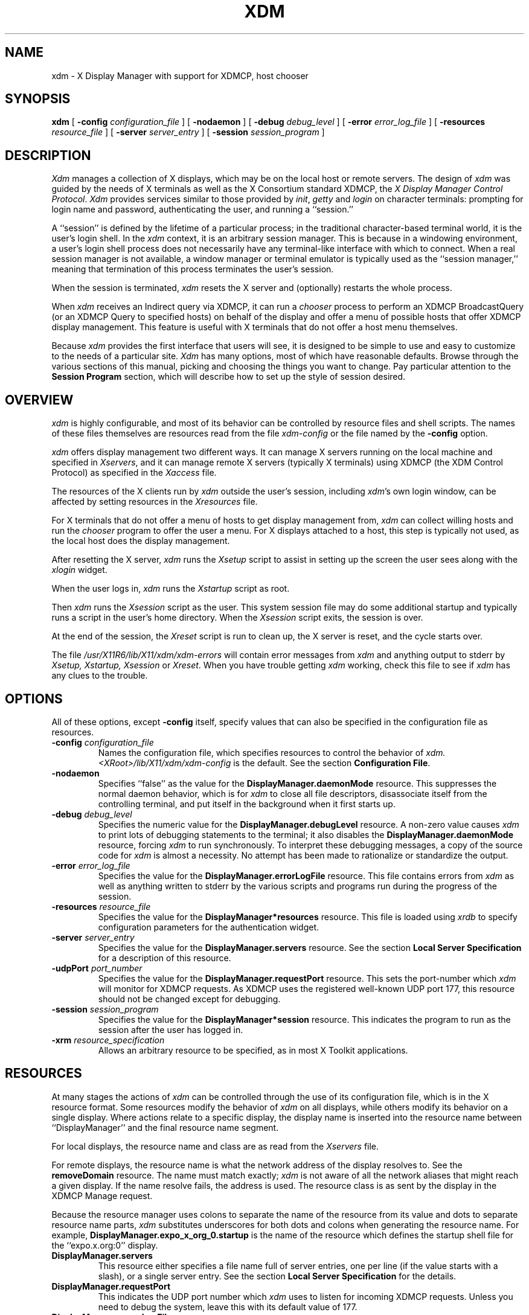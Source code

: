 .\" $XConsortium: xdm.man,v 1.34 94/04/17 20:03:49 gildea Exp $
.\" $Id: xdm.man,v 1.2 1998/09/30 21:35:45 bieker Exp $
.\" Copyright (c) 1988, 1994  X Consortium
.\" 
.\" Permission is hereby granted, free of charge, to any person obtaining
.\" a copy of this software and associated documentation files (the
.\" "Software"), to deal in the Software without restriction, including
.\" without limitation the rights to use, copy, modify, merge, publish,
.\" distribute, sublicense, and/or sell copies of the Software, and to
.\" permit persons to whom the Software is furnished to do so, subject to
.\" the following conditions:
.\" 
.\" The above copyright notice and this permission notice shall be included
.\" in all copies or substantial portions of the Software.
.\" 
.\" THE SOFTWARE IS PROVIDED "AS IS", WITHOUT WARRANTY OF ANY KIND, EXPRESS
.\" OR IMPLIED, INCLUDING BUT NOT LIMITED TO THE WARRANTIES OF
.\" MERCHANTABILITY, FITNESS FOR A PARTICULAR PURPOSE AND NONINFRINGEMENT.
.\" IN NO EVENT SHALL THE X CONSORTIUM BE LIABLE FOR ANY CLAIM, DAMAGES OR
.\" OTHER LIABILITY, WHETHER IN AN ACTION OF CONTRACT, TORT OR OTHERWISE,
.\" ARISING FROM, OUT OF OR IN CONNECTION WITH THE SOFTWARE OR THE USE OR
.\" OTHER DEALINGS IN THE SOFTWARE.
.\" 
.\" Except as contained in this notice, the name of the X Consortium shall
.\" not be used in advertising or otherwise to promote the sale, use or
.\" other dealings in this Software without prior written authorization
.\" from the X Consortium.
.TH XDM 1 "Release 6" "X Version 11"
.SH NAME
xdm \- X Display Manager with support for XDMCP, host chooser
.SH SYNOPSIS
.B xdm
[
.B \-config
.I configuration_file
] [
.B \-nodaemon
] [
.B \-debug
.I debug_level
] [
.B \-error
.I error_log_file
] [
.B \-resources
.I resource_file
] [
.B \-server
.I server_entry
] [
.B \-session
.I session_program
]
.SH DESCRIPTION
.I Xdm
manages a collection of X displays, which may be on the local host
or remote servers.  The design of
.I xdm
was guided by the needs of X terminals as well as the X Consortium standard
XDMCP, the \fIX Display Manager Control Protocol\fP.
.I Xdm
provides services similar to those provided by \fIinit\fP, \fIgetty\fP
and \fIlogin\fP on character terminals: prompting for login name and password,
authenticating the user, and running a ``session.''
.PP
A ``session'' is defined by the lifetime of a particular process; in the
traditional character-based terminal world, it is the user's login shell.
In the
.I xdm
context, it is an arbitrary session manager.  This is because in a windowing
environment, a user's login shell process does not necessarily have any
terminal-like interface with which to connect.
When a real session manager is not available, a window manager or terminal
emulator is typically used as the ``session manager,'' meaning that
termination of this process terminates the user's session.
.PP
When the session is terminated, \fIxdm\fP
resets the X server and (optionally) restarts the whole process.
.PP
When \fIxdm\fP receives an Indirect query via XDMCP, it can run a
\fIchooser\fP process to
perform an XDMCP BroadcastQuery (or an XDMCP Query to specified hosts)
on behalf of the display and
offer a menu of possible hosts that offer XDMCP display management.
This feature is useful with X terminals that do not offer a host
menu themselves.
.PP
Because
.I xdm
provides the first interface that users will see, it is designed to be
simple to use and easy to customize to the needs of a particular site.
.I Xdm
has many options, most of which have reasonable defaults.  Browse through the
various sections of this manual,
picking and choosing the things you want to change.
Pay particular attention to the
.B "Session Program"
section, which will describe how to
set up the style of session desired.
.SH "OVERVIEW"
\fIxdm\fP is highly configurable, and most of its behavior can be
controlled by resource files and shell scripts.  The names of these
files themselves are resources read from the file \fIxdm-config\fP or
the file named by the \fB\-config\fP option.
.PP
\fIxdm\fP offers display management two different ways.  It can manage
X servers running on the local machine and specified in
\fIXservers\fP, and it can manage remote X servers (typically X
terminals) using XDMCP (the XDM Control Protocol)
as specified in the \fIXaccess\fP file.
.PP
The resources of the X clients run by \fIxdm\fP outside the user's
session, including \fIxdm\fP's own login window, can be
affected by setting resources in the \fIXresources\fP file.
.PP
For X terminals that do not offer a menu of hosts to get display
management from, \fIxdm\fP can collect willing hosts and run the
\fIchooser\fP program to offer the user a menu.
For X displays attached to a host, this step is typically not used, as
the local host does the display management.
.PP
After resetting the X server, \fIxdm\fP runs the \fIXsetup\fP script
to assist in setting up the screen the user sees along with the
\fIxlogin\fP widget.
.PP
When the user logs in, \fIxdm\fP runs the \fIXstartup\fP script as
root.
.PP
Then \fIxdm\fP runs the \fIXsession\fP script as the user.  This
system session file may do some additional startup and typically runs
a script in the user's home directory.  When the \fIXsession\fP script
exits, the session is over.
.PP
At the end of the session, the \fIXreset\fP script is run to clean up,
the X server is reset, and the cycle starts over.
.PP
The file \fI/usr/X11R6/lib/X11/xdm/xdm-errors\fP will contain error 
messages from
.I xdm
and anything output to stderr by \fIXsetup, Xstartup, Xsession\fP
or \fIXreset\fP.
When you have trouble getting
.I xdm
working, check this file to see if
.I xdm
has any clues to the trouble.
.SH OPTIONS
.PP
All of these options, except \fB\-config\fP itself,
specify values that can also be specified in the configuration file
as resources.
.IP "\fB\-config\fP \fIconfiguration_file\fP"
Names the configuration file, which specifies resources to control
the behavior of
.I xdm.
.I <XRoot>/lib/X11/xdm/xdm-config
is the default.
See the section \fBConfiguration File\fP.
.IP "\fB\-nodaemon\fP"
Specifies ``false'' as the value for the \fBDisplayManager.daemonMode\fP
resource.
This suppresses the normal daemon behavior, which is for
.I xdm
to close all file descriptors, disassociate itself from
the controlling terminal, and put
itself in the background when it first starts up.
.IP "\fB\-debug\fP \fIdebug_level\fP"
Specifies the numeric value for the \fBDisplayManager.debugLevel\fP
resource.  A non-zero value causes
.I xdm
to print lots of debugging statements to the terminal; it also disables the
\fBDisplayManager.daemonMode\fP resource, forcing
.I xdm
to run synchronously.  To interpret these debugging messages, a copy
of the source code for
.I xdm
is almost a necessity.  No attempt has been
made to rationalize or standardize the output.
.IP "\fB\-error\fP \fIerror_log_file\fP"
Specifies the value for the \fBDisplayManager.errorLogFile\fP resource.
This file contains errors from
.I xdm
as well as anything written to stderr by the various scripts and programs
run during the progress of the session.
.IP "\fB\-resources\fP \fIresource_file\fP"
Specifies the value for the \fBDisplayManager*resources\fP resource.  This file
is loaded using
.I xrdb
to specify configuration parameters for the
authentication widget.
.IP "\fB\-server\fP \fIserver_entry\fP"
Specifies the value for the \fBDisplayManager.servers\fP resource.
See the section
.B "Local Server Specification"
for a description of this resource.
.IP "\fB\-udpPort\fP \fIport_number\fP"
Specifies the value for the \fBDisplayManager.requestPort\fP resource.  This
sets the port-number which
.I xdm
will monitor for XDMCP requests.  As XDMCP
uses the registered well-known UDP port 177, this resource should
not be changed except for debugging.
.IP "\fB\-session\fP \fIsession_program\fP"
Specifies the value for the \fBDisplayManager*session\fP resource.  This
indicates the program to run as the session after the user has logged in.
.IP "\fB\-xrm\fP \fIresource_specification\fP"
Allows an arbitrary resource to be specified, as in most
X Toolkit applications.
.SH RESOURCES
At many stages the actions of
.I xdm
can be controlled through the use of its configuration file, which is in the
X resource format.
Some resources modify the behavior of
.I xdm
on all displays,
while others modify its behavior on a single display.  Where actions relate
to a specific display,
the display name is inserted into the resource name between
``DisplayManager'' and the final resource name segment.
.PP
For local displays, the resource name and class are as read from the
\fIXservers\fP file.
.PP
For remote displays, the resource name is what the network address of
the display resolves to.  See the \fBremoveDomain\fP resource.  The
name must match exactly; \fIxdm\fP is not aware of
all the network aliases that might reach a given display.
If the name resolve fails, the address is
used.  The resource class is as sent by the display in the XDMCP
Manage request.
.PP
Because the resource
manager uses colons to separate the name of the resource from its value and
dots to separate resource name parts,
.I xdm
substitutes underscores for both dots and colons when generating the resource
name.
For example, \fBDisplayManager.expo_x_org_0.startup\fP is the name of the 
resource which defines the startup shell file for the ``expo.x.org:0'' display.
.\"
.IP "\fBDisplayManager.servers\fP"
This resource either specifies a file name full of server entries, one per
line (if the value starts with a slash), or a single server entry.
See the section \fBLocal Server Specification\fP for the details.
.IP "\fBDisplayManager.requestPort\fP"
This indicates the UDP port number which
.I xdm
uses to listen for incoming XDMCP requests.  Unless you need to debug the
system, leave this with its default value of 177.
.IP "\fBDisplayManager.errorLogFile\fP"
Error output is normally directed at the system console.  To redirect it,
set this resource to a file name.  A method to send these messages to
.I syslog
should be developed for systems which support it; however, the
wide variety of interfaces precludes any system-independent
implementation.  This file also contains any output directed to stderr
by the \fIXsetup, Xstartup, Xsession\fP and \fIXreset\fP files,
so it will contain descriptions
of problems in those scripts as well.
.IP "\fBDisplayManager.debugLevel\fP"
If the integer value of this resource is greater than zero,
reams of
debugging information will be printed.  It also disables daemon mode, which
would redirect the information into the bit-bucket, and
allows non-root users to run
.I xdm,
which would normally not be useful.
.IP "\fBDisplayManager.daemonMode\fP"
Normally,
.I xdm
attempts to make itself into a daemon process unassociated with any terminal.
This is
accomplished by forking and leaving the parent process to exit, then closing
file descriptors and releasing the controlling terminal.  In some
environments this is not desired (in particular, when debugging).  Setting
this resource to ``false'' will disable this feature.
.IP "\fBDisplayManager.pidFile\fP"
The filename specified will be created to contain an ASCII
representation of the process-id of the main
.I xdm
process.
.I Xdm
also uses file locking on this file
to attempt to eliminate multiple daemons running on
the same machine, which would cause quite a bit of havoc.
.IP "\fBDisplayManager.lockPidFile\fP"
This is the resource which controls whether
.I xdm
uses file locking to keep multiple display managers from running amok.
On System V, this
uses the \fIlockf\fP library call, while on BSD it uses \fIflock.\fP
.IP "\fBDisplayManager.authDir\fP"
This names a directory in which
.I xdm
stores authorization files while initializing the session.  The
default value is \fI<XRoot>/lib/X11/xdm.\fP
.IP \fBDisplayManager.autoRescan\fP
This boolean controls whether
.I xdm
rescans the configuration, servers, access control and authentication keys
files after a session terminates and the files have changed.  By default it
is ``true.''  You can force
.I xdm
to reread these files by sending a SIGHUP to the main process.
.IP "\fBDisplayManager.removeDomainname\fP"
When computing the display name for XDMCP clients, the name resolver will
typically create a fully qualified host name for the terminal.  As this is
sometimes confusing,
.I xdm
will remove the domain name portion of the host name if it is the same as the
domain name of the local host when this variable is set.  By default the
value is ``true.''
.IP "\fBDisplayManager.keyFile\fP"
XDM-AUTHENTICATION-1 style XDMCP authentication requires that a private key
be shared between
.I xdm
and the terminal.  This resource specifies the file containing those
values.  Each entry in the file consists of a display name and the shared
key.  By default,
.I xdm
does not include support for XDM-AUTHENTICATION-1, as it requires DES which
is not generally distributable because of United States export restrictions.
.IP \fBDisplayManager.accessFile\fP
To prevent unauthorized XDMCP service and to allow forwarding of XDMCP
IndirectQuery requests, this file contains a database of hostnames which are
either allowed direct access to this machine, or have a list of hosts to
which queries should be forwarded to.  The format of this file is described
in the section
.B "XDMCP Access Control."
.IP \fBDisplayManager.exportList\fP
A list of additional environment variables, separated by white space,
to pass on to the \fIXsetup\fP,
\fIXstartup\fP, \fIXsession\fP, and \fIXreset\fP programs.
.IP \fBDisplayManager.randomFile\fP
A file to checksum to generate the seed of authorization keys.
This should be a file that changes frequently.
The default is \fI/dev/mem\fP.
.IP \fBDisplayManager.greeterLib\fP
On systems that support a dynamically-loadable greeter library, the
name of the library.  Default is \fI<XRoot>/lib/X11/xdm/libXdmGreet.so\fP.
.IP \fBDisplayManager.choiceTimeout\fP
Number of seconds to wait for display to respond after user has
selected a host from the chooser.  If the display sends an XDMCP
IndirectQuery within this time, the request is forwarded to the chosen
host.  Otherwise, it is assumed to be from a new session and the
chooser is offered again.
Default is 15.
.\"
.IP "\fBDisplayManager.\fP\fIDISPLAY\fP\fB.resources\fP"
This resource specifies the name of the file to be loaded by \fIxrdb\fP
as the resource database onto the root window of screen 0 of the display.
The \fIXsetup\fP program, the Login widget, and \fIchooser\fP will use
the resources set in this file.
This resource data base is loaded just before the authentication procedure
is started, so it can control the appearance of the login window.  See the
section
.B "Authentication Widget,"
which describes the various
resources that are appropriate to place in this file.
There is no default value for this resource, but
\fI<XRoot>/lib/X11/xdm/Xresources\fP
is the conventional name.
.IP "\fBDisplayManager.\fP\fIDISPLAY\fP\fB.chooser\fP"
Specifies the program run to offer a host menu for Indirect queries
redirected to the special host name CHOOSER.
\fI<XRoot>/lib/X11/xdm/chooser\fP is the default.
See the sections \fBXDMCP Access Control\fP and \fBChooser\fP.
.IP "\fBDisplayManager.\fP\fIDISPLAY\fP\fB.xrdb\fP"
Specifies the program used to load the resources.  By default,
.I xdm
uses \fI<XRoot>/bin/xrdb\fP.
.IP "\fBDisplayManager.\fP\fIDISPLAY\fP\fB.cpp\fP"
This specifies the name of the C preprocessor which is used by \fIxrdb\fP.
.IP "\fBDisplayManager.\fP\fIDISPLAY\fP\fB.setup\fP"
This specifies a program which is run (as root) before offering the
Login window.  This may be used to change the appearance of the screen
around the Login window or to put up other windows (e.g., you may want
to run \fIxconsole\fP here).
By default, no program is run.  The conventional name for a
file used here is \fIXsetup\fP.
See the section \fBSetup Program.\fP
.IP "\fBDisplayManager.\fP\fIDISPLAY\fP\fB.startup\fP"
This specifies a program which is run (as root) after the authentication
process succeeds.  By default, no program is run.  The conventional name for a
file used here is \fIXstartup\fP.
See the section \fBStartup Program.\fP
.IP "\fBDisplayManager.\fP\fIDISPLAY\fP\fB.session\fP"
This specifies the session to be executed (not running as root).
By default, \fI<XRoot>/bin/xterm\fP is
run.  The conventional name is \fIXsession\fP.
See the section
.B "Session Program."
.IP "\fBDisplayManager.\fP\fIDISPLAY\fP\fB.reset\fP"
This specifies a program which is run (as root) after the session terminates.
Again, by default no program is run.
The conventional name is \fIXreset\fP.
See the section
.B "Reset Program."
.IP "\fBDisplayManager.\fP\fIDISPLAY\fP\fB.openDelay\fP"
.IP "\fBDisplayManager.\fP\fIDISPLAY\fP\fB.openRepeat\fP"
.IP "\fBDisplayManager.\fP\fIDISPLAY\fP\fB.openTimeout\fP"
.IP "\fBDisplayManager.\fP\fIDISPLAY\fP\fB.startAttempts\fP"
These numeric resources control the behavior of
.I xdm
when attempting to open intransigent servers.  \fBopenDelay\fP is
the length of the
pause (in seconds) between successive attempts, \fBopenRepeat\fP is the
number of attempts to make, \fBopenTimeout\fP is the amount of time
to wait while actually
attempting the open (i.e., the maximum time spent in the
.IR connect (2)
system call) and \fBstartAttempts\fP is the number of times this entire process
is done before giving up on the server.  After \fBopenRepeat\fP attempts have been made,
or if \fBopenTimeout\fP seconds elapse in any particular attempt,
.I xdm
terminates and restarts the server, attempting to connect again.
This
process is repeated \fBstartAttempts\fP times, at which point the display is
declared dead and disabled.  Although
this behavior may seem arbitrary, it has been empirically developed and
works quite well on most systems.  The default values are
5 for \fBopenDelay\fP, 5 for \fBopenRepeat\fP, 30 for \fBopenTimeout\fP and
4 for \fBstartAttempts\fP.
.IP "\fBDisplayManager.\fP\fIDISPLAY\fP\fB.pingInterval\fP"
.IP "\fBDisplayManager.\fP\fIDISPLAY\fP\fB.pingTimeout\fP"
To discover when remote displays disappear,
.I xdm
occasionally pings them, using an X connection and \fIXSync\fP
calls.  \fBpingInterval\fP specifies the time (in minutes) between each
ping attempt, \fBpingTimeout\fP specifies the maximum amount of time (in
minutes) to wait for the terminal to respond to the request.  If the
terminal does not respond, the session is declared dead and terminated.  By
default, both are set to 5 minutes.  If you frequently use X terminals which
can become isolated from the managing host, you may wish to increase this
value.  The only worry is that sessions will continue to exist after the
terminal has been accidentally disabled.
.I xdm
will not ping local displays.  Although it would seem harmless, it is
unpleasant when the workstation session is terminated as a result of the
server hanging for NFS service and not responding to the ping.
.IP "\fBDisplayManager.\fP\fIDISPLAY\fP\fB.terminateServer\fP"
This boolean resource specifies whether the X server should be terminated
when a session terminates (instead of resetting it).  This option can be
used when the server tends to grow without bound over time, in order to limit
the amount of time the server is run.  The default value is ``false.''
.IP "\fBDisplayManager.\fP\fIDISPLAY\fP\fB.userPath\fP"
.I Xdm
sets the PATH environment variable for the session to this value.  It should
be a colon separated list of directories; see
.IR sh (1)
for a full description.
``:/bin:/usr/bin:/usr/X11R6/bin:/usr/ucb''
is a common setting.
The default value can be specified at build time in the X system
configuration file with DefaultUserPath.
.IP "\fBDisplayManager.\fP\fIDISPLAY\fP\fB.systemPath\fP"
.I Xdm
sets the PATH environment variable for the startup and reset scripts to the
value of this resource.  The default for this resource is specified
at build time by the DefaultSystemPath entry in the system configuration file;
``/etc:/bin:/usr/bin:/usr/X11R6/bin:/usr/ucb'' is a common choice.
Note the absence of ``.'' from this entry.  This is a good practice to
follow for root; it avoids many common Trojan Horse system penetration
schemes.
.IP "\fBDisplayManager.\fP\fIDISPLAY\fP\fB.systemShell\fP"
.I Xdm
sets the SHELL environment variable for the startup and reset scripts to the
value of this resource.  It is \fI/bin/sh\fP by default.
.IP "\fBDisplayManager.\fP\fIDISPLAY\fP\fB.failsafeClient\fP"
If the default session fails to execute,
.I xdm
will fall back to this program.  This program is executed with no
arguments, but executes using the same environment variables as
the session would have had (see the section \fBSession Program\fP).
By default, \fI<XRoot>/bin/xterm\fP is used.
.IP "\fBDisplayManager.\fP\fIDISPLAY\fP\fB.grabServer\fP"
.IP "\fBDisplayManager.\fP\fIDISPLAY\fP\fB.grabTimeout\fP"
To improve security,
.I xdm
grabs the server and keyboard while reading the login name and password.
The
\fBgrabServer\fP resource specifies if the server should be held for the
duration of the name/password reading.  When ``false,'' the server is ungrabbed
after the keyboard grab succeeds, otherwise the server is grabbed until just
before the session begins.  The default is ``false.''
The \fBgrabTimeout\fP resource specifies the maximum time
.I xdm
will wait for the grab to succeed.  The grab may fail if some other
client has the server grabbed, or possibly if the network latencies
are very high.  This resource has a default value of 3 seconds; you
should be cautious when raising it, as a user can be spoofed by a
look-alike window on the display.  If the grab fails,
.I xdm
kills and restarts the server (if possible) and the session.
.IP "\fBDisplayManager.\fP\fIDISPLAY\fP\fB.authorize\fP"
.IP "\fBDisplayManager.\fP\fIDISPLAY\fP\fB.authName\fP"
\fBauthorize\fP is a boolean resource which controls whether
.I xdm
generates and uses authorization for the local server connections.  If
authorization is used, \fBauthName\fP is a list
of authorization mechanisms to use, separated by white space.
XDMCP connections dynamically specify which
authorization mechanisms are supported, so
\fBauthName\fP is ignored in this case.  When \fBauthorize\fP is set for a
display and authorization is not available, the user is informed by having a
different message displayed in the login widget.  By default, \fBauthorize\fP
is ``true.''  \fBauthName\fP is ``MIT-MAGIC-COOKIE-1,'' or, if
XDM-AUTHORIZATION-1 is available, ``XDM-AUTHORIZATION-1\0MIT-MAGIC-COOKIE-1.''
.IP \fBDisplayManager.\fP\fIDISPLAY\fP\fB.authFile\fP
This file is used to communicate the authorization data from
.I xdm
to the server, using the \fB\-auth\fP server command line option.
It should be
kept in a directory which is not world-writable as it could easily be
removed, disabling the authorization mechanism in the server.
.IP "\fBDisplayManager.\fP\fIDISPLAY\fP\fB.authComplain\fP"
If set to ``false,'' disables the use of the \fBunsecureGreeting\fP
in the login window.
See the section \fBAuthentication Widget.\fP
The default is ``true.''
.IP "\fBDisplayManager.\fP\fIDISPLAY\fP\fB.resetSignal\fP"
The number of the signal \fIxdm\fP sends to reset the server.
See the section \fBControlling the Server.\fP
The default is 1 (SIGHUP).
.IP "\fBDisplayManager.\fP\fIDISPLAY\fP\fB.termSignal\fP"
The number of the signal \fIxdm\fP sends to terminate the server.
See the section \fBControlling the Server.\fP
The default is 15 (SIGTERM).
.IP "\fBDisplayManager.\fP\fIDISPLAY\fP\fB.resetForAuth\fP"
The original implementation of authorization in the sample server reread the
authorization file at server reset time, instead of when checking the
initial connection.  As
.I xdm
generates the authorization information just before connecting to the
display, an old server would not get up-to-date authorization information.
This resource causes
.I xdm
to send SIGHUP to the server after setting up the file, causing an
additional server reset to occur, during which time the new authorization
information will be read.
The default is ``false,'' which will work for all MIT servers.
.IP "\fBDisplayManager.\fP\fIDISPLAY\fP\fB.userAuthDir\fP"
When
.I xdm
is unable to write to the usual user authorization file ($HOME/.Xauthority),
it creates a unique file name in this directory and points the environment
variable XAUTHORITY at the created file.  It uses \fI/tmp\fP by default.
.SH "CONFIGURATION FILE"
First, the
.I xdm
configuration file should be set up.
Make a directory (usually \fI<XRoot>/lib/X11/xdm\fP, where <XRoot>
refers to the root of the X11 install tree) to contain all of the relevant
files.  In the examples that follow, we use /usr/X11R6 as the value of
<XRoot>.
.LP
Here is a reasonable configuration file, which could be
named \fIxdm-config\fP:
.nf

.ta .5i 4i

	DisplayManager.servers:	/usr/X11R6/lib/X11/xdm/Xservers
	DisplayManager.errorLogFile:	/usr/X11R6/lib/X11/xdm/xdm-errors
	DisplayManager*resources:	/usr/X11R6/lib/X11/xdm/Xresources
	DisplayManager*startup:	/usr/X11R6/lib/X11/xdm/Xstartup
	DisplayManager*session:	/usr/X11R6/lib/X11/xdm/Xsession
	DisplayManager.pidFile:	/usr/X11R6/lib/X11/xdm/xdm-pid
	DisplayManager._0.authorize:	true
	DisplayManager*authorize:	false

.fi
.PP
Note that this file mostly contains references to other files.  Note also
that some of the resources are specified with ``*'' separating the
components.  These resources can be made unique for each different display,
by replacing the ``*'' with the display-name, but normally this is not very
useful.  See the \fBResources\fP section for a complete discussion.
.SH "XDMCP ACCESS CONTROL"
.PP
The database file specified by the \fBDisplayManager.accessFile\fP provides
information which
.I xdm
uses to control access from displays requesting XDMCP service.  This file
contains three types of entries:  entries which control the response to
Direct and Broadcast queries, entries which control the response to
Indirect queries, and macro definitions.
.PP
The format of the Direct entries is simple, either a host name or a
pattern, which is distinguished from a host name by the inclusion of
one or more meta characters (`*' matches any sequence of 0 or more
characters, and `?' matches any single character) which are compared against
the host name of the display device.
If the entry is a host name, all comparisons are done using
network addresses, so any name which converts to the correct network address
may be used.
For patterns, only canonical host names are used
in the comparison, so ensure that you do not attempt to match
aliases.
Preceding either a host name or a pattern with a `!' character
causes hosts which
match that entry to be excluded.
.PP
An Indirect entry also contains a host name or pattern,
but follows it with a list of
host names or macros to which indirect queries should be sent.
.PP
A macro definition contains a macro name and a list of host names and
other macros that
the macro expands to.  To distinguish macros from hostnames, macro
names start with a `%' character.  Macros may be nested.
.PP
Indirect entries
may also specify to have \fIxdm\fP run \fIchooser\fP to offer a menu
of hosts to connect to.  See the section \fBChooser\fP.
.PP
When checking access for a particular display host, each entry is scanned in
turn and the first matching entry determines the response.  Direct and
Broadcast
entries are ignored when scanning for an Indirect entry and vice-versa.
.PP
Blank lines are ignored, `#' is treated as a comment
delimiter causing the rest of that line to be ignored,
and `\e\fInewline\fP'
causes the newline to be ignored, allowing indirect host lists to span
multiple lines.
.PP
Here is an example Xaccess file:
.LP
.ta 2i 4i
.nf
#
# Xaccess \- XDMCP access control file
#

#
# Direct/Broadcast query entries
#

!xtra.lcs.mit.edu	# disallow direct/broadcast service for xtra
bambi.ogi.edu	# allow access from this particular display
*.lcs.mit.edu	# allow access from any display in LCS

#
# Indirect query entries
#

%HOSTS	expo.lcs.mit.edu xenon.lcs.mit.edu \\
	excess.lcs.mit.edu kanga.lcs.mit.edu

extract.lcs.mit.edu	xenon.lcs.mit.edu	#force extract to contact xenon
!xtra.lcs.mit.edu	dummy	#disallow indirect access
*.lcs.mit.edu	%HOSTS	#all others get to choose
.fi
.SH CHOOSER
.PP
For X terminals that do not offer a host menu for use with Broadcast
or Indirect queries, the \fIchooser\fP program can do this for them.
In the \fIXaccess\fP file, specify ``CHOOSER'' as the first entry in
the Indirect host list.  \fIChooser\fP will send a Query request to
each of the remaining host names in the list and offer a menu of all
the hosts that respond.
.PP
The list may consist of the word ``BROADCAST,'' in which case
\fIchooser\fP will send a Broadcast instead, again offering a menu of
all hosts that respond.  Note that on some operating systems, UDP
packets cannot be broadcast, so this feature will not work.
.PP
Example \fIXaccess\fP file using \fIchooser\fP:

.nf
extract.lcs.mit.edu	CHOOSER %HOSTS	#offer a menu of these hosts
xtra.lcs.mit.edu	CHOOSER BROADCAST	#offer a menu of all hosts
.fi
.PP
The program to use for \fIchooser\fP is specified by the
\fBDisplayManager.\fP\fIDISPLAY\fP\fB.chooser\fP resource.  For more
flexibility at this step, the chooser could be a shell script.
\fIChooser\fP is the session manager here; it is run instead of a
child \fIxdm\fP to manage the display.
.PP
Resources for this program
can be put into the file named by
\fBDisplayManager.\fP\fIDISPLAY\fP\fB.resources\fP.
.PP
When the user selects a host, \fIchooser\fP prints the host chosen,
which is read by the parent \fIxdm\fP, and exits.
\fIxdm\fP closes its connection to the X server, and the server resets
and sends another \fBIndirect\fP XDMCP request.
\fIxdm\fP remembers the user's choice (for
\fBDisplayManager.choiceTimeout\fP seconds) and forwards the request
to the chosen host, which starts a session on that display.
.\"
.SH "LOCAL SERVER SPECIFICATION"
.PP
The resource \fBDisplayManager.servers\fP gives a server specification
or, if the values starts with a slash (/), the name of a file
containing server specifications, one per line.
.PP
Each specification
indicates a display which should constantly be managed and which is
not using XDMCP.
This method is used typically for local servers only.  If the resource
or the file named by the resource is empty, \fIxdm\fP will offer XDMCP
service only.
.PP
Each specification consists of at least three parts:  a display
name, a display class, a display type, and (for local servers) a command
line to start the server.  A typical entry for local display number 0 would
be:
.nf

  :0 Digital-QV local /usr/X11R6/bin/X :0

.fi
The display types are:
.ta 1i
.nf

local		local display: \fIxdm\fP must run the server
foreign		remote display: \fIxdm\fP opens an X connection to a running server

.fi
.PP
The display name must be something that can be passed in the \fB\-display\fP
option to an X program.  This string is used to generate the display-specific
resource names, so be careful to match the
names (e.g., use ``:0 Sun-CG3 local /usr/X11R6/bin/X :0'' instead of
``localhost:0 Sun-CG3 local /usr/X11R6/bin/X :0''
if your other resources are specified as
``DisplayManager._0.session'').  The display class portion is also used in the
display-specific resources, as the class of the resource.  This is
useful if you have a large collection of similar displays (such as a corral of
X terminals) and would like to set resources for groups of them.  When using
XDMCP, the display is required to specify the display class, so the manual
for your particular X terminal should document the display class
string for your device.  If it doesn't, you can run
.I xdm
in debug mode and
look at the resource strings which it generates for that device, which will
include the class string.
.PP
When \fIxdm\fP starts a session, it sets up authorization data for the
server.  For local servers, \fIxdm\fP passes
``\fB\-auth\fP \fIfilename\fP'' on the server's command line to point
it at its authorization data.
For XDMCP servers, \fIxdm\fP passes the
authorization data to the server via the \fBAccept\fP XDMCP request.
.SH RESOURCES FILE
The \fIXresources\fP file is 
loaded onto the display as a resource database using
.I xrdb.
As the authentication
widget reads this database before starting up, it usually contains
parameters for that widget:
.nf
.ta .5i 1i

	xlogin*login.translations: #override\\
		Ctrl<Key>R: abort-display()\\n\\
		<Key>F1: set-session-argument(failsafe) finish-field()\\n\\
		<Key>Return: set-session-argument() finish-field()
	xlogin*borderWidth: 3
	xlogin*greeting: CLIENTHOST
	#ifdef COLOR
	xlogin*greetColor: CadetBlue
	xlogin*failColor: red
	#endif

.fi
.PP
Please note the translations entry; it specifies
a few new translations for the widget which allow users to escape from the
default session (and avoid troubles that may occur in it).  Note that if
#override is not specified, the default translations are removed and replaced
by the new value, not a very useful result as some of the default translations
are quite useful (such as ``<Key>: insert-char ()'' which responds to normal
typing).
.PP
This file may also contain resources for the setup program and \fIchooser\fP.
.SH "SETUP PROGRAM"
The \fIXsetup\fP file is run after
the server is reset, but before the Login window is offered.
The file is typically a shell script.
It is run as root, so should be careful about security.
This is the place to change the root background or bring up other
windows that should appear on the screen along with the Login widget.
.PP
In addition to any specified by \fBDisplayManager.exportList\fP,
the following environment variables are passed:
.nf
.ta .5i 2i

	DISPLAY	the associated display name
	PATH	the value of \fBDisplayManager.\fP\fIDISPLAY\fP\fB.systemPath\fP
	SHELL	the value of \fBDisplayManager.\fP\fIDISPLAY\fP\fB.systemShell\fP
	XAUTHORITY	may be set to an authority file
.fi
.PP
Note that since \fIxdm\fP grabs the keyboard, any other windows will not be
able to receive keyboard input.  They will be able to interact with
the mouse, however; beware of potential security holes here.
If \fBDisplayManager.\fP\fIDISPLAY\fP\fB.grabServer\fP is set,
\fIXsetup\fP will not be able to connect
to the display at all.
Resources for this program
can be put into the file named by
\fBDisplayManager.\fP\fIDISPLAY\fP\fB.resources\fP.
.PP
Here is a sample \fIXsetup\fP script:
.nf

	#!/bin/sh
	# Xsetup_0 \- setup script for one workstation
	xcmsdb < /usr/X11R6/lib/monitors/alex.0
	xconsole\0\-geometry\0480x130\-0\-0\0\-notify\0\-verbose\0\-exitOnFail &

.fi
.SH "AUTHENTICATION WIDGET"
The authentication widget reads a name/password pair
from the keyboard.  Nearly every imaginable
parameter can be controlled with a resource.  Resources for this widget
should be put into the file named by
\fBDisplayManager.\fP\fIDISPLAY\fP\fB.resources\fP.  All of these have reasonable
default values, so it is not necessary to specify any of them.
.IP "\fBxlogin.Login.width, xlogin.Login.height, xlogin.Login.x, xlogin.Login.y\fP"
The geometry of the Login widget is normally computed automatically.  If you
wish to position it elsewhere, specify each of these resources.
.IP "\fBxlogin.Login.foreground\fP"
The color used to display the typed-in user name.
.IP "\fBxlogin.Login.font\fP"
The font used to display the typed-in user name.
.IP "\fBxlogin.Login.greeting\fP"
A string which identifies this window.
The default is ``X Window System.''
.IP "\fBxlogin.Login.unsecureGreeting\fP"
When X authorization is requested in the configuration file for this
display and none is in use, this greeting replaces the standard
greeting.  The default is ``This is an unsecure session''
.IP "\fBxlogin.Login.greetFont\fP"
The font used to display the greeting.
.IP "\fBxlogin.Login.greetColor\fP"
The color used to display the greeting.
.IP "\fBxlogin.Login.namePrompt\fP"
The string displayed to prompt for a user name.
.I Xrdb
strips trailing white space from resource values, so to add spaces at
the end of the prompt (usually a nice thing), add spaces escaped with
backslashes.  The default is ``Login:  ''
.IP "\fBxlogin.Login.passwdPrompt\fP"
The string displayed to prompt for a password.
The default is ``Password:  ''
.IP "\fBxlogin.Login.promptFont\fP"
The font used to display both prompts.
.IP "\fBxlogin.Login.promptColor\fP"
The color used to display both prompts.
.IP "\fBxlogin.Login.fail\fP"
A message which is displayed when the authentication fails.
The default is ``Login incorrect''
.IP "\fBxlogin.Login.failFont\fP"
The font used to display the failure message.
.IP "\fBxlogin.Login.failColor\fP"
The color used to display the failure message.
.IP "\fBxlogin.Login.failTimeout\fP"
The number of seconds that the failure message is displayed.
The default is 30.
.IP "\fBxlogin.Login.translations\fP"
This specifies the translations used for the login widget.  Refer to the X
Toolkit documentation for a complete discussion on translations.  The default
translation table is:
.nf
.ta .5i 2i

	Ctrl<Key>H:	delete-previous-character() \\n\\
	Ctrl<Key>D:	delete-character() \\n\\
	Ctrl<Key>B:	move-backward-character() \\n\\
	Ctrl<Key>F:	move-forward-character() \\n\\
	Ctrl<Key>A:	move-to-begining() \\n\\
	Ctrl<Key>E:	move-to-end() \\n\\
	Ctrl<Key>K:	erase-to-end-of-line() \\n\\
	Ctrl<Key>U:	erase-line() \\n\\
	Ctrl<Key>X:	erase-line() \\n\\
	Ctrl<Key>C:	restart-session() \\n\\
	Ctrl<Key>\\\\:	abort-session() \\n\\
	<Key>BackSpace:	delete-previous-character() \\n\\
	<Key>Delete:	delete-previous-character() \\n\\
	<Key>Return:	finish-field() \\n\\
	<Key>:	insert-char() \\

.fi
.PP
The actions which are supported by the widget are:
.IP "delete-previous-character"
Erases the character before the cursor.
.IP "delete-character"
Erases the character after the cursor.
.IP "move-backward-character"
Moves the cursor backward.
.IP "move-forward-character"
Moves the cursor forward.
.IP "move-to-begining"
(Apologies about the spelling error.)
Moves the cursor to the beginning of the editable text.
.IP "move-to-end"
Moves the cursor to the end of the editable text.
.IP "erase-to-end-of-line"
Erases all text after the cursor.
.IP "erase-line"
Erases the entire text.
.IP "finish-field"
If the cursor is in the name field, proceeds to the password field; if the
cursor is in the password field, checks the current name/password pair.  If
the name/password pair is valid, \fIxdm\fP
starts the session.  Otherwise the failure message is displayed and
the user is prompted again.
.IP "abort-session"
Terminates and restarts the server.
.IP "abort-display"
Terminates the server, disabling it.  This action
is not accessible in the default configuration.
There are various reasons to stop \fIxdm\fP on a system console, such as
when shutting the system down, when using \fIxdmshell\fP,
to start another type of server, or to generally access the console.
Sending \fIxdm\fP a SIGHUP will restart the display.  See the section
\fBControlling XDM\fP.
.IP "restart-session"
Resets the X server and starts a new session.  This can be used when
the resources have been changed and you want to test them or when
the screen has been overwritten with system messages.
.IP "insert-char"
Inserts the character typed.
.IP "set-session-argument"
Specifies a single word argument which is passed to the session at startup.
See the section \fBSession Program\fP.
.IP "allow-all-access"
Disables access control in the server.  This can be used when
the .Xauthority file cannot be created by
.I xdm.
Be very careful using this;
it might be better to disconnect the machine from the network
before doing this.
.SH "STARTUP PROGRAM"
.PP
The \fIXstartup\fP file is typically a shell script.
It is run as root and should be
very careful about security.  This is the place to put commands which add
entries to \fI/etc/utmp\fP
(the \fIsessreg\fP program may be useful here),
mount users' home directories from file servers,
display the message of the day, or abort the session if logins are not
allowed.
.PP
In addition to any specified by \fBDisplayManager.exportList\fP,
the following environment variables are passed:
.nf
.ta .5i 2i

	DISPLAY	the associated display name
	HOME	the initial working directory of the user
	USER	the user name
	PATH	the value of \fBDisplayManager.\fP\fIDISPLAY\fP\fB.systemPath\fP
	SHELL	the value of \fBDisplayManager.\fP\fIDISPLAY\fP\fB.systemShell\fP
	XAUTHORITY	may be set to an authority file

.fi
.PP
No arguments are passed to the script.
.I Xdm
waits until this script exits before starting the user session.  If the
exit value of this script is non-zero,
.I xdm
discontinues the session and starts another authentication
cycle.
.PP
The sample \fIXstartup\fP file shown here prevents login while the
file \fI/etc/nologin\fP
exists.  
Thus this is not a complete example, but
simply a demonstration of the available functionality.
.PP
Here is a sample \fIXstartup\fP script:
.nf
.ta .5i 1i

	#!/bin/sh
	#
	# Xstartup
	#
	# This program is run as root after the user is verified
	#
	if [ \-f /etc/nologin ]; then
		xmessage\0\-file /etc/nologin
		exit 1
	fi
	sessreg\0\-a\0\-l $DISPLAY\0\-x /usr/X11R6/lib/xdm/Xservers $USER
	/usr/X11R6/lib/xdm/GiveConsole
	exit 0
.fi
.SH "SESSION PROGRAM"
.PP
The \fIXsession\fP program is the command which is run as the user's session.
It is run with
the permissions of the authorized user.
.PP
In addition to any specified by \fBDisplayManager.exportList\fP,
the following environment variables are passed:
.nf
.ta .5i 2i

	DISPLAY	the associated display name
	HOME	the initial working directory of the user
	USER	the user name
	PATH	the value of \fBDisplayManager.\fP\fIDISPLAY\fP\fB.userPath\fP
	SHELL	the user's default shell (from \fIgetpwnam\fP)
	XAUTHORITY	may be set to a non-standard authority file
	KRB5CCNAME	may be set to a Kerberos credentials cache file

.fi
.PP
At most installations, \fIXsession\fP should look in $HOME for
a file \fI\.xsession,\fP
which contains commands that each user would like to use as a session.
\fIXsession\fP should also
implement a system default session if no user-specified session exists.
See the section \fBTypical Usage\fP.
.PP
An argument may be passed to this program from the authentication widget
using the `set-session-argument' action.  This can be used to select
different styles of session.  One good use of this feature is to allow
the user to escape from the ordinary session when it fails.  This
allows users to repair their own \fI.xsession\fP if it fails,
without requiring administrative intervention.
The example following
demonstrates this feature.
.PP
This example recognizes
the special
``failsafe'' mode, specified in the translations
in the \fIXresources\fP file, to provide an escape
from the ordinary session.  It also requires that the .xsession file
be executable so we don't have to guess what shell it wants to use.
.nf
.ta .5i 1i 1.5i

	#!/bin/sh
	#
	# Xsession
	#
	# This is the program that is run as the client
	# for the display manager.
	
	case $# in
	1)
		case $1 in
		failsafe)
			exec xterm \-geometry 80x24\-0\-0
			;;
		esac
	esac
	
	startup=$HOME/.xsession
	resources=$HOME/.Xresources
	
	if [ \-f "$startup" ]; then
		exec "$startup"
	else
		if [ \-f "$resources" ]; then
			xrdb \-load "$resources"
		fi
		twm &
		xman \-geometry +10\-10 &
		exec xterm \-geometry 80x24+10+10 \-ls
	fi

.fi
.PP
The user's \fI.xsession\fP file might look something like this
example.  Don't forget that the file must have execute permission.
.nf
	#! /bin/csh
	# no \-f in the previous line so .cshrc gets run to set $PATH
	twm &
	xrdb \-merge "$HOME/.Xresources"
	emacs \-geometry +0+50 &
	xbiff \-geometry \-430+5 &
	xterm \-geometry \-0+50 -ls
.fi
.SH "RESET PROGRAM"
.PP
Symmetrical with \fIXstartup\fP,
the \fIXreset\fP script is run after the user session has
terminated.  Run as root, it should contain commands that undo
the effects of commands in \fIXstartup,\fP removing entries
from \fI/etc/utmp\fP
or unmounting directories from file servers.  The environment
variables that were passed to \fIXstartup\fP are also
passed to \fIXreset\fP.
.PP
A sample \fIXreset\fP script:
.nf
.ta .5i 1i
	#!/bin/sh
	#
	# Xreset
	#
	# This program is run as root after the session ends
	#
	sessreg\0\-d\0\-l $DISPLAY\0\-x /usr/X11R6/lib/xdm/Xservers $USER
	/usr/X11R6/lib/xdm/TakeConsole
	exit 0
.fi
.SH "CONTROLLING THE SERVER"
.I Xdm
controls local servers using POSIX signals.  SIGHUP is expected to reset the
server, closing all client connections and performing other cleanup
duties.  SIGTERM is expected to terminate the server.
If these signals do not perform the expected actions,
the resources \fBDisplayManager.\fP\fIDISPLAY\fP\fB.resetSignal\fP and
\fBDisplayManager.\fP\fIDISPLAY\fP\fB.termSignal\fP can specify alternate signals.
.PP
To control remote terminals not using XDMCP,
.I xdm
searches the window hierarchy on the display and uses the protocol request
KillClient in an attempt to clean up the terminal for the next session.  This
may not actually kill all of the clients, as only those which have created
windows will be noticed.  XDMCP provides a more sure mechanism; when
.I xdm
closes its initial connection, the session is over and the terminal is
required to close all other connections.
.SH "CONTROLLING XDM"
.PP
.I Xdm
responds to two signals: SIGHUP and SIGTERM.  When sent a SIGHUP,
.I xdm
rereads the configuration file, the access control file, and the servers
file.  For the servers file, it notices if entries have been added or
removed.  If a new entry has been added,
.I xdm
starts a session on the associated display.  Entries which have been removed
are disabled immediately, meaning that any session in progress will be
terminated without notice and no new session will be started.
.PP
When sent a SIGTERM,
.I xdm
terminates all sessions in progress and exits.  This can be used when
shutting down the system.
.PP
.I Xdm
attempts to mark its various sub-processes for
.IR ps (1)
by editing the
command line argument list in place.  Because
.I xdm
can't allocate additional
space for this task, it is useful to start
.I xdm
with a reasonably long
command line (using the full path name should be enough).
Each process which is
servicing a display is marked \fB\-\fP\fIdisplay.\fP
.SH "OTHER POSSIBILITIES"
.PP
You can use \fIxdm\fP
to run a single session at a time, using the 4.3 \fIinit\fP
options or other suitable daemon by specifying the server on the command
line:
.nf
.ta .5i

	xdm \-server ":0 SUN-3/60CG4 local /usr/X11R6/bin/X :0"

.fi
.PP
Or, you might have a file server and a collection of X terminals.  The
configuration for this is identical to the sample above,
except the \fIXservers\fP file would look like
.nf
.ta .5i

	extol:0 VISUAL-19 foreign
	exalt:0 NCD-19 foreign
	explode:0 NCR-TOWERVIEW3000 foreign

.fi
.PP
This directs
.I xdm
to manage sessions on all three of these terminals.  See the section
\fBControlling Xdm\fP for a description of using signals to enable
and disable these terminals in a manner reminiscent of
.IR init (8).
.SH LIMITATIONS
One thing that
.I xdm
isn't very good at doing is coexisting with other window systems.  To use
multiple window systems on the same hardware, you'll probably be more
interested in
.I xinit.
.SH FILES
.TP 20
.I <XRoot>/lib/X11/xdm/xdm-config
the default configuration file
.TP 20
.I $HOME/.Xauthority
user authorization file where \fIxdm\fP stores keys for clients to read
.TP 20
.I <XRoot>/lib/X11/xdm/chooser
the default chooser
.TP 20
.I <XRoot>/bin/X11/xrdb
the default resource database loader
.TP 20
.I <XRoot>/bin/X11/X
the default server
.TP 20
.I <XRoot>/bin/X11/xterm
the default session program and failsafe client
.TP 20
.I <XRoot>/lib/X11/xdm/A<display>\-<suffix>
the default place for authorization files
.TP 20
.I /tmp/K5C<display>
Kerberos credentials cache
.LP
Note: <XRoot> refers to the root of the X11 install tree.
.SH "SEE ALSO"
.IR X (1),
.IR xinit (1),
.IR xauth (1),
.IR Xsecurity (1),
.IR sessreg (1),
.IR Xserver (1),
.\" .IR chooser (1), \" except that there isn't a manual for it yet
.\" .IR xdmshell (1), \" except that there isn't a manual for it yet
.br
.I "X Display Manager Control Protocol"
.SH AUTHOR
Keith Packard, MIT X Consortium
